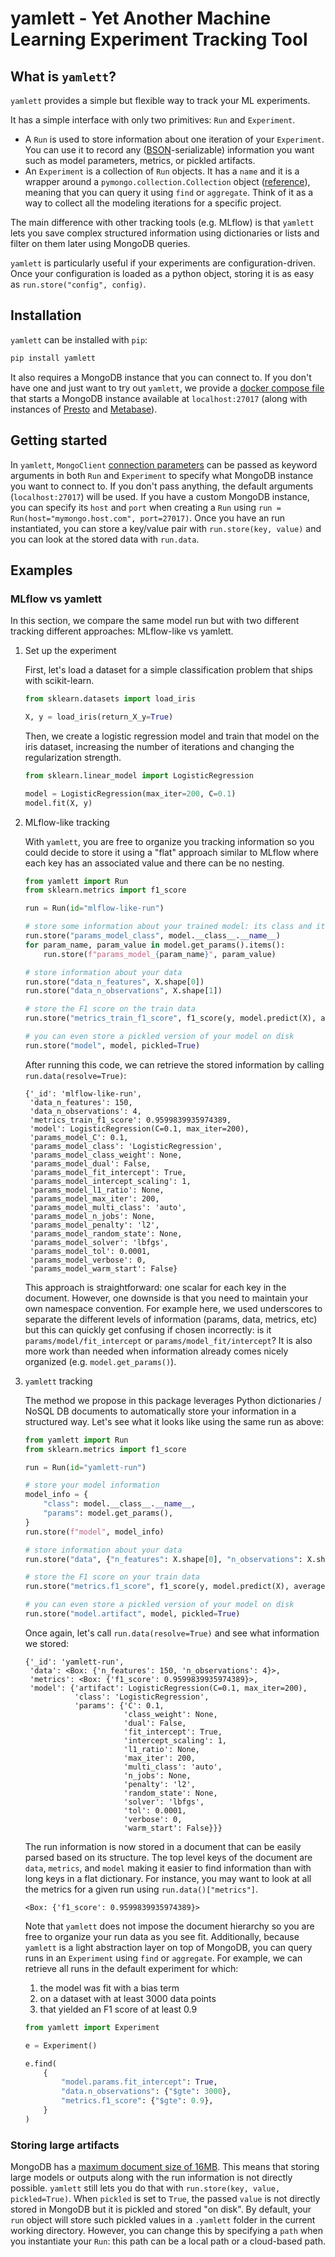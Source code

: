 #+OPTIONS: ^:nil author:nil toc:nil
* yamlett - Yet Another Machine Learning Experiment Tracking Tool
:PROPERTIES:
:header-args:jupyter-python: :session yamlett :results value raw :kernel python3 :exports code :eval no-export
:END:

#+TOC: headlines 2 local

#+begin_export markdown
![PyPI](https://img.shields.io/pypi/v/yamlett)
![PyPI - Python Version](https://img.shields.io/pypi/pyversions/yamlett)
![PyPI - License](https://img.shields.io/pypi/l/yamlett)
#+end_export

** What is =yamlett=?
:PROPERTIES:
:CUSTOM_ID: what-is-yamlett
:END:

=yamlett= provides a simple but flexible way to track your ML experiments.

It has a simple interface with only two primitives: =Run= and =Experiment=.

- A =Run= is used to store information about one iteration of your =Experiment=.
  You can use it to record any ([[http://bsonspec.org][BSON]]-serializable) information you want such as
  model parameters, metrics, or pickled artifacts.
- An =Experiment= is a collection of =Run= objects. It has a =name= and it is a
  wrapper around a =pymongo.collection.Collection= object ([[https://pymongo.readthedocs.io/en/stable/api/pymongo/collection.html#pymongo.collection.Collection][reference]]), meaning
  that you can query it using =find= or =aggregate=. Think of it as a way to
  collect all the modeling iterations for a specific project.

The main difference with other tracking tools (e.g. MLflow) is that =yamlett=
lets you save complex structured information using dictionaries or lists and
filter on them later using MongoDB queries.

=yamlett= is particularly useful if your experiments are configuration-driven.
Once your configuration is loaded as a python object, storing it is as easy as
~run.store("config", config)~.

** Installation
:PROPERTIES:
:CUSTOM_ID: installation
:END:

=yamlett= can be installed with ~pip~:
#+begin_src sh :eval no
pip install yamlett
#+end_src

It also requires a MongoDB instance that you can connect to. If you don't have
one and just want to try out =yamlett=, we provide a [[file:docker-compose.yaml][docker compose file]] that
starts a MongoDB instance available at =localhost:27017= (along with instances
of [[https://prestodb.io][Presto]] and [[https://www.metabase.com][Metabase]]).

** Getting started

In =yamlett=, ~MongoClient~ [[https://pymongo.readthedocs.io/en/stable/api/pymongo/mongo_client.html#pymongo.mongo_client.MongoClient][connection parameters]] can be passed as keyword
arguments in both =Run= and =Experiment= to specify what MongoDB instance you
want to connect to. If you don't pass anything, the default arguments
(=localhost:27017=) will be used. If you have a custom MongoDB instance, you can
specify its ~host~ and ~port~ when creating a =Run= using ~run =
Run(host="mymongo.host.com", port=27017)~. Once you have an run instantiated,
you can store a key/value pair with ~run.store(key, value)~ and you can look at
the stored data with ~run.data~.

** Examples
:PROPERTIES:
:CUSTOM_ID: example
:END:

*** MLflow vs yamlett
In this section, we compare the same model run but with two different tracking
different approaches: MLflow-like vs yamlett.

**** Set up the experiment
:PROPERTIES:
:CUSTOM_ID: set-up-experiment
:END:

First, let's load a dataset for a simple classification problem that ships with
scikit-learn.

#+begin_src jupyter-python
from sklearn.datasets import load_iris

X, y = load_iris(return_X_y=True)
#+end_src

#+RESULTS:

Then, we create a logistic regression model and train that model on the iris
dataset, increasing the number of iterations and changing the regularization
strength.

#+begin_src jupyter-python
from sklearn.linear_model import LogisticRegression

model = LogisticRegression(max_iter=200, C=0.1)
model.fit(X, y)
#+end_src

#+RESULTS:
: LogisticRegression(C=0.1, max_iter=200)

**** MLflow-like tracking
:PROPERTIES:
:CUSTOM_ID: mlflow-like-tracking
:END:

With =yamlett=, you are free to organize you tracking information so you could
decide to store it using a "flat" approach similar to MLflow where each key has
an associated value and there can be no nesting.

#+begin_src jupyter-python
from yamlett import Run
from sklearn.metrics import f1_score

run = Run(id="mlflow-like-run")

# store some information about your trained model: its class and its parameters
run.store("params_model_class", model.__class__.__name__)
for param_name, param_value in model.get_params().items():
    run.store(f"params_model_{param_name}", param_value)

# store information about your data
run.store("data_n_features", X.shape[0])
run.store("data_n_observations", X.shape[1])

# store the F1 score on the train data
run.store("metrics_train_f1_score", f1_score(y, model.predict(X), average="weighted"))

# you can even store a pickled version of your model on disk
run.store("model", model, pickled=True)
#+end_src

#+RESULTS:
# [goto error]

After running this code, we can retrieve the stored information by calling
~run.data(resolve=True)~:

#+begin_src jupyter-python :exports results :display plain :results scalar
from pprint import pprint

pprint(run.data(resolve=True))
#+end_src

#+RESULTS:
#+begin_example
{'_id': 'mlflow-like-run',
 'data_n_features': 150,
 'data_n_observations': 4,
 'metrics_train_f1_score': 0.9599839935974389,
 'model': LogisticRegression(C=0.1, max_iter=200),
 'params_model_C': 0.1,
 'params_model_class': 'LogisticRegression',
 'params_model_class_weight': None,
 'params_model_dual': False,
 'params_model_fit_intercept': True,
 'params_model_intercept_scaling': 1,
 'params_model_l1_ratio': None,
 'params_model_max_iter': 200,
 'params_model_multi_class': 'auto',
 'params_model_n_jobs': None,
 'params_model_penalty': 'l2',
 'params_model_random_state': None,
 'params_model_solver': 'lbfgs',
 'params_model_tol': 0.0001,
 'params_model_verbose': 0,
 'params_model_warm_start': False}
#+end_example

This approach is straightforward: one scalar for each key in the document.
However, one downside is that you need to maintain your own namespace
convention. For example here, we used underscores to separate the different
levels of information (params, data, metrics, etc) but this can quickly get
confusing if chosen incorrectly: is it =params/model/fit_intercept= or
=params/model_fit/intercept=? It is also more work than needed when information
already comes nicely organized (e.g. =model.get_params()=).

**** =yamlett= tracking
:PROPERTIES:
:CUSTOM_ID: yamlett-like-tracking
:END:

The method we propose in this package leverages Python dictionaries / NoSQL DB
documents to automatically store your information in a structured way. Let's see
what it looks like using the same run as above:

#+begin_src jupyter-python
from yamlett import Run
from sklearn.metrics import f1_score

run = Run(id="yamlett-run")

# store your model information
model_info = {
    "class": model.__class__.__name__,
    "params": model.get_params(),
}
run.store(f"model", model_info)

# store information about your data
run.store("data", {"n_features": X.shape[0], "n_observations": X.shape[1]})

# store the F1 score on your train data
run.store("metrics.f1_score", f1_score(y, model.predict(X), average="weighted"))

# you can even store a pickled version of your model on disk
run.store("model.artifact", model, pickled=True)
#+end_src

#+RESULTS:

Once again, let's call =run.data(resolve=True)= and see what information we stored:

#+begin_src jupyter-python :exports results :results scalar
from pprint import pprint

pprint(run.data(resolve=True))
#+end_src

#+RESULTS:
#+begin_example
{'_id': 'yamlett-run',
 'data': <Box: {'n_features': 150, 'n_observations': 4}>,
 'metrics': <Box: {'f1_score': 0.9599839935974389}>,
 'model': {'artifact': LogisticRegression(C=0.1, max_iter=200),
           'class': 'LogisticRegression',
           'params': {'C': 0.1,
                      'class_weight': None,
                      'dual': False,
                      'fit_intercept': True,
                      'intercept_scaling': 1,
                      'l1_ratio': None,
                      'max_iter': 200,
                      'multi_class': 'auto',
                      'n_jobs': None,
                      'penalty': 'l2',
                      'random_state': None,
                      'solver': 'lbfgs',
                      'tol': 0.0001,
                      'verbose': 0,
                      'warm_start': False}}}
#+end_example

The run information is now stored in a document that can be easily parsed based
on its structure. The top level keys of the document are =data=, =metrics=, and
=model= making it easier to find information than with long keys in a flat
dictionary. For instance, you may want to look at all the metrics for a given
run using ~run.data()["metrics"]~.

#+begin_src jupyter-python :exports results
pprint(run.data()["metrics"])
#+end_src

#+RESULTS:
: <Box: {'f1_score': 0.9599839935974389}>

Note that =yamlett= does not impose the document hierarchy so you are free to
organize your run data as you see fit. Additionally, because =yamlett= is a
light abstraction layer on top of MongoDB, you can query runs in an =Experiment=
using =find= or =aggregate=. For example, we can retrieve all runs in the
default experiment for which:
1. the model was fit with a bias term
2. on a dataset with at least 3000 data points
3. that yielded an F1 score of at least 0.9

#+begin_src jupyter-python
from yamlett import Experiment

e = Experiment()

e.find(
    {
        "model.params.fit_intercept": True,
        "data.n_observations": {"$gte": 3000},
        "metrics.f1_score": {"$gte": 0.9},
    }
)
#+end_src

#+RESULTS:
: <pymongo.cursor.Cursor at 0x7fb9935e3a50>


*** Storing large artifacts
MongoDB has a [[https://docs.mongodb.com/manual/reference/limits/#BSON-Document-Size][maximum document size of 16MB]]. This means that storing large
models or outputs along with the run information is not directly possible.
=yamlett= still lets you do that with ~run.store(key, value, pickled=True)~.
When ~pickled~ is set to ~True~, the passed ~value~ is not directly stored in
MongoDB but it is pickled and stored "on disk". By default, your ~run~ object
will store such pickled values in a =.yamlett= folder in the current working
directory. However, you can change this by specifying a ~path~ when you
instantiate your ~Run~: this path can be a local path or a cloud-based path.

* Roadmap [11/17] :noexport:

- [X] Add basic unit tests
- [X] Add tests across python version using tox
  + tox replaced by Github Actions
- [X] Add CI
- [X] Add CD
- [X] Release 0.0.1 to github
- [X] Release to pypi
- [X] add description to pypi release
- [X] add installation guide
  + ~pip install~
  + needs mongodb instance
- [X] Add docstrings
- [X] Allow dotted notation for returned data
- [-] Enable artifacts to be stored on disk or in cloud storage
  + [X] Let users provide an object that supports =open=, =write=, and =read=
    and interacts with the file system
  + [X] provide ~data(resolve: bool)~ function
  + [X] store the data writer as a pickled object in mongodb
  + [X] update README (run.data -> run.data())
  + [ ] automatically parse AWS, GCS, and Azure URLs rather than passing a
    cloudpathlib client
  + [ ] add tests
- [X] Add e2e runnable example
- [ ] add example storing a large artifact locally
- [ ] add example storing a large artifact using GCS
- [ ] Use environment variables to define MongoDB parameters
- [ ] publish documentation through rtd or github pages
- [ ] Add example for connecting to Metabase and Presto
  + metabase allows connecting to an instance of mongodb and query data
  + sql is more common so we can plug presto on top of mongodb and link metabase
    to presto
  + caveat that the schema cannot change when using Presto: ie no new fields in
    new runs
